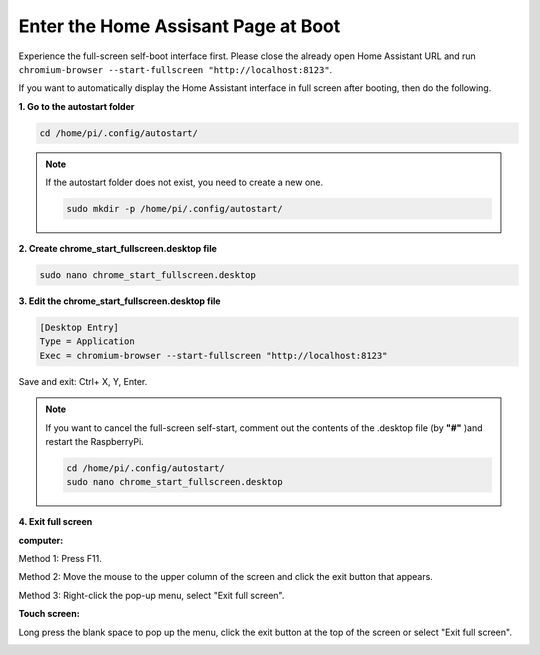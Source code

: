 Enter the Home Assisant Page at Boot
================================================

Experience the full-screen self-boot interface first. 
Please close the already open Home Assistant URL and run 
``chromium-browser --start-fullscreen "http://localhost:8123"``.

If you want to automatically display the Home Assistant interface in full screen after 
booting, then do the following.


**1. Go to the autostart folder**

.. code-block::

    cd /home/pi/.config/autostart/

.. note::

    If the autostart folder does not exist, you need to create a new one.
        
    .. code-block::

        sudo mkdir -p /home/pi/.config/autostart/

        
**2. Create chrome_start_fullscreen.desktop file**

.. code-block::

    sudo nano chrome_start_fullscreen.desktop

**3. Edit the chrome_start_fullscreen.desktop file**

.. code-block::

    [Desktop Entry]
    Type = Application
    Exec = chromium-browser --start-fullscreen "http://localhost:8123"

Save and exit: Ctrl+ X, Y, Enter.

.. note::
   
    If you want to cancel the full-screen self-start, comment out the contents of the .desktop file (by **\"#\"** )and restart the RaspberryPi.

    .. code-block::

        cd /home/pi/.config/autostart/
        sudo nano chrome_start_fullscreen.desktop


**4. Exit full screen**

**computer:**

Method 1: Press F11.

Method 2: Move the mouse to the upper column of the screen and click the exit button that appears.

Method 3: Right-click the pop-up menu, select \"Exit full screen\".

**Touch screen:** 

Long press the blank space to pop up the menu, 
click the exit button at the top of the screen or select \"Exit full screen\".

.. image:: media/image27.png
    :align: center